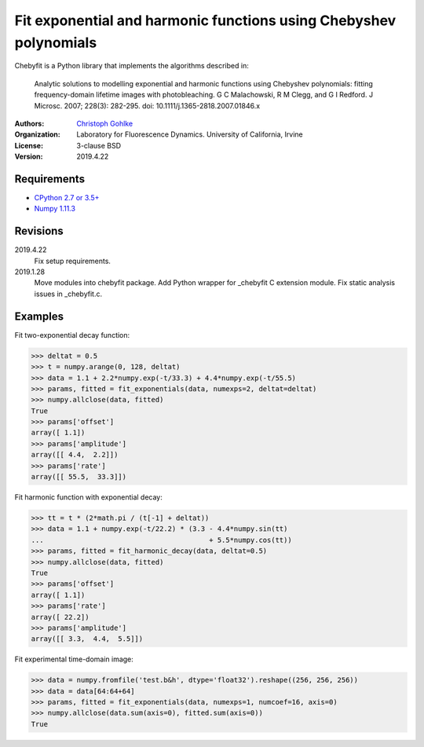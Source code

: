 Fit exponential and harmonic functions using Chebyshev polynomials
==================================================================

Chebyfit is a Python library that implements the algorithms described in:

    Analytic solutions to modelling exponential and harmonic functions using
    Chebyshev polynomials: fitting frequency-domain lifetime images with
    photobleaching. G C Malachowski, R M Clegg, and G I Redford.
    J Microsc. 2007; 228(3): 282-295. doi: 10.1111/j.1365-2818.2007.01846.x

:Authors:
  `Christoph Gohlke <https://www.lfd.uci.edu/~gohlke/>`_

:Organization:
  Laboratory for Fluorescence Dynamics. University of California, Irvine

:License: 3-clause BSD

:Version: 2019.4.22

Requirements
------------
* `CPython 2.7 or 3.5+ <https://www.python.org>`_
* `Numpy 1.11.3 <https://www.numpy.org>`_

Revisions
---------
2019.4.22
    Fix setup requirements.
2019.1.28
    Move modules into chebyfit package.
    Add Python wrapper for _chebyfit C extension module.
    Fix static analysis issues in _chebyfit.c.

Examples
--------
Fit two-exponential decay function:

>>> deltat = 0.5
>>> t = numpy.arange(0, 128, deltat)
>>> data = 1.1 + 2.2*numpy.exp(-t/33.3) + 4.4*numpy.exp(-t/55.5)
>>> params, fitted = fit_exponentials(data, numexps=2, deltat=deltat)
>>> numpy.allclose(data, fitted)
True
>>> params['offset']
array([ 1.1])
>>> params['amplitude']
array([[ 4.4,  2.2]])
>>> params['rate']
array([[ 55.5,  33.3]])

Fit harmonic function with exponential decay:

>>> tt = t * (2*math.pi / (t[-1] + deltat))
>>> data = 1.1 + numpy.exp(-t/22.2) * (3.3 - 4.4*numpy.sin(tt)
...                                        + 5.5*numpy.cos(tt))
>>> params, fitted = fit_harmonic_decay(data, deltat=0.5)
>>> numpy.allclose(data, fitted)
True
>>> params['offset']
array([ 1.1])
>>> params['rate']
array([ 22.2])
>>> params['amplitude']
array([[ 3.3,  4.4,  5.5]])

Fit experimental time-domain image:

>>> data = numpy.fromfile('test.b&h', dtype='float32').reshape((256, 256, 256))
>>> data = data[64:64+64]
>>> params, fitted = fit_exponentials(data, numexps=1, numcoef=16, axis=0)
>>> numpy.allclose(data.sum(axis=0), fitted.sum(axis=0))
True
